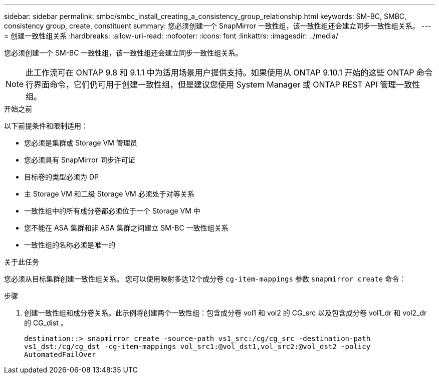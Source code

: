 ---
sidebar: sidebar 
permalink: smbc/smbc_install_creating_a_consistency_group_relationship.html 
keywords: SM-BC, SMBC, consistency group, create, constituent 
summary: 您必须创建一个 SnapMirror 一致性组，该一致性组还会建立同步一致性组关系。 
---
= 创建一致性组关系
:hardbreaks:
:allow-uri-read: 
:nofooter: 
:icons: font
:linkattrs: 
:imagesdir: ../media/


[role="lead"]
您必须创建一个 SM-BC 一致性组，该一致性组还会建立同步一致性组关系。


NOTE: 此工作流可在 ONTAP 9.8 和 9.1.1 中为适用场景用户提供支持。如果使用从 ONTAP 9.10.1 开始的这些 ONTAP 命令行界面命令，它们仍可用于创建一致性组，但是建议您使用 System Manager 或 ONTAP REST API 管理一致性组。

.开始之前
以下前提条件和限制适用：

* 您必须是集群或 Storage VM 管理员
* 您必须具有 SnapMirror 同步许可证
* 目标卷的类型必须为 DP
* 主 Storage VM 和二级 Storage VM 必须处于对等关系
* 一致性组中的所有成分卷都必须位于一个 Storage VM 中
* 您不能在 ASA 集群和非 ASA 集群之间建立 SM-BC 一致性组关系
* 一致性组的名称必须是唯一的


.关于此任务
您必须从目标集群创建一致性组关系。  您可以使用映射多达12个成分卷 `cg-item-mappings` 参数 `snapmirror create` 命令：

.步骤
. 创建一致性组和成分卷关系。此示例将创建两个一致性组：包含成分卷 vol1 和 vol2 的 CG_src 以及包含成分卷 vol1_dr 和 vol2_dr 的 CG_dist 。
+
`destination::> snapmirror create -source-path vs1_src:/cg/cg_src -destination-path vs1_dst:/cg/cg_dst -cg-item-mappings vol_src1:@vol_dst1,vol_src2:@vol_dst2 -policy AutomatedFailOver`


